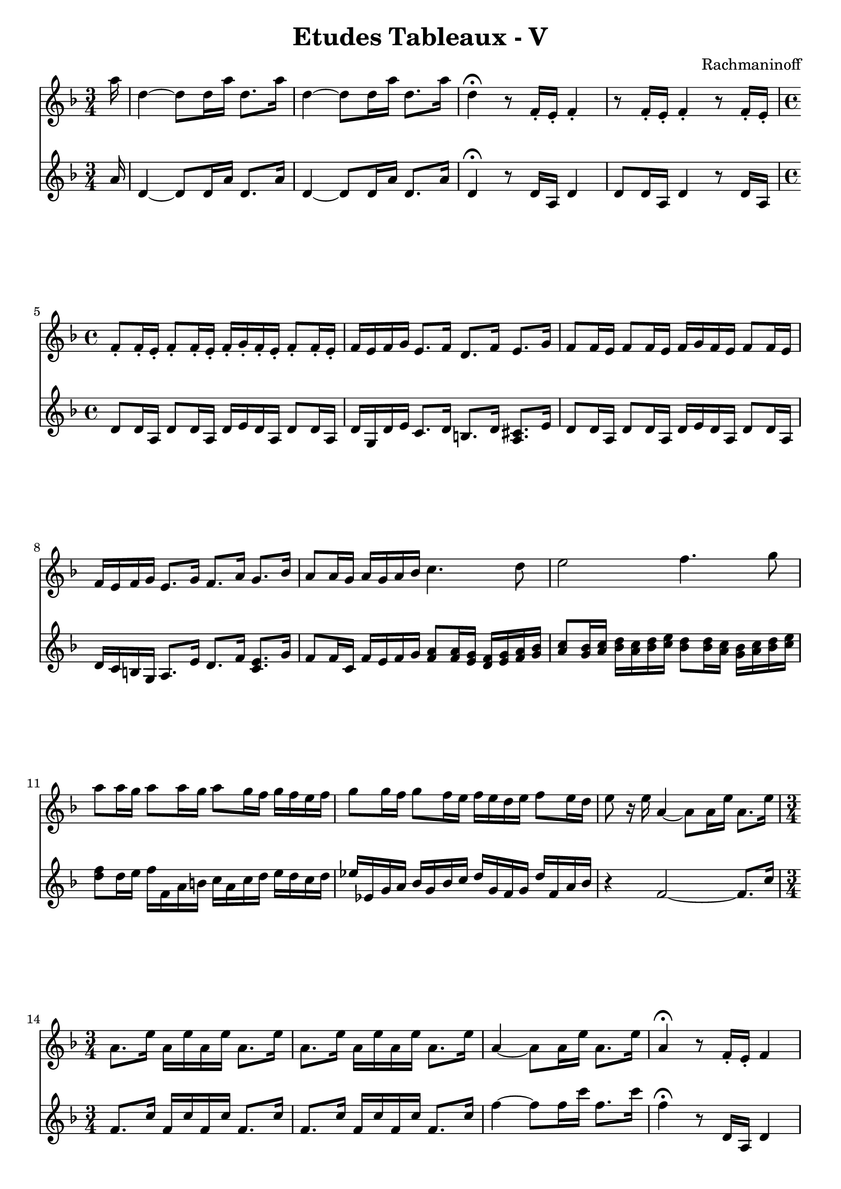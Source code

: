 \version "2.20"

firstVoice = \relative c''' {
  \time 3/4
  \key d \minor
  \clef treble
  
  \partial 16 a16 |
  d,4~ d8 d16 a' d,8. a'16 |
  d,4~ d8 d16 a' d,8. a'16 |
  d,4\fermata r8 f,16-. e-. f4-. |
  r8 f16-. e-. f4-. r8 f16-. e-. |
  
  \time 4/4
  f8-. f16-. e-. f8-. f16-. e-. f-. g-. f-. e-. f8-. f16-. e-. |
  f16 e f g e8. f16 d8. f16 e8. g16 |
  f8 f16 e f8 f16 e f g f e f8 f16 e |
  f16 e f g e8. g16 f8. a16 g8. bes16 |
  a8 a16 g a g a bes c4. d8 |
  e2 f4. g8 |
  a8 a16 g a8 a16 g a8 g16 f g f e f |
  g8 g16 f g8 f16 e f e d e f8 e16 d |
  e8 r16 e a,4~ a8 a16 e' a,8. e'16 |
  \time 3/4
  a,8. e'16 a, e' a, e' a,8. e'16 |
  a,8. e'16 a, e' a, e' a,8. e'16 |
  a,4~ a8 a16 e' a,8. e'16 |
  a,4\fermata r8 f16-. e-. f4 |
  r8 f16-. e-. f4 r8 f16-. e-. |
  \time 4/4
  f8-. f16-. e-. f8-. f16-. e-. f-. g-. f-. e-. f8-. f16-. e |
  f16-. e f g e8. f16 d8. f16 e8. g16 |
  f8 f16 e f8 f16 e f16 g f e f8 f16 e |
  d16 c d e c8. e16 d8. f16 e8. g16 |
  f8 f16 e f8[ r16 a'16] d,4 r8. a'16 |
  d,4 r8. a16 d a d a d8 d16 a |
  d8[ r16 a16] d4 r8. a16 d8 d16 a |
  d8 d16 c d8 d16 c d8 d16 c d16 es d es |
  d8 d16 c d cis d e f e f g e8. f16 |
  d8 d16 e f8. e16 f8. e16 f8. es16 |
  \grace { des16 es } des16 c des es f e f g as g as bes g8. as16 |
  f8 f16 e as8 as16 g as8 as16 g as8 as16 a |
  bes16 a a bes b8 b16 ais b8 b16 ais b8 b16 bis |
  cis16 bis bis cis d8 d16 d d8 c16 bes c bes a bes |
  \time 3/4
  c8 c16 bes c8 bes16 a bes a g a |
  bes8 bes16 a bes8 a16 g a g f g |
  \time 4/4
  a8 a16 g a e a g a e a g a8 r8 |
  \time 2/4
  r2 |
  \time 4/4
  r8 g16 d g d g f g8 r8 r4 |
  \time 3/4
  r4 r8 f16 e f4 |
  r8 f16 e f4 r8 f16 e |
  \time 4/4
  f4 d,2 f4 |
  a1~ |
  a2 bes4. c8 |
  d1~ |
  d2 es |
  f2.~ f8 g |
  a2. bes4 |
  b4. d8 b4. d8 |
  b8. d16 b8. d16 b8. d16 b8. d16 |
  b16 dis d8 b16 fis'8 f16 d16 a' gis8 f16 a e8 |
  
  f8 \ottava #1 d'16 d d a gis8 f d'16 d d a gis8 |
  f16 as f as f as f as f a f a f a f a |
  \time 3/4
  f8 f16[ e] f8 f16 e f g f e |
  r8 d c a g4~ |
  g8a g e \ottava #0 d4~ |
  d4 r2 |
  R2. |
  R2. |
  R2. |
  \time 4/4
  r8. a'16 d4 r8. a16 d4 |
  r8. a'16 d,8. a'16 d,8. a'16 d, a' d, a' |
  d,8. a'16 d, a' d, a' d,8. a'16 d,8. a'16 |
  d,1 |
  \bar "|."

}

secondVoice = \relative c'' {
  \time 3/4
  \key d \minor
  \clef treble
  
  \partial 16 a16 |
  d,4~ d8 d16 a' d,8. a'16 |
  d,4~ d8 d16 a' d,8. a'16 |
  d,4\fermata r8 d16 a d4 |
  8 d16 a d4 r8 d16 a |
  d8 d16 a d8 d16 a d16 e d a d8 d16 a |
  d16 g, d' e c8. d16 b8. d16 <cis a>8. e16 |
  d8 d16 a d8 d16 a d e d a d8 d16 a |
  d16 c b g a8. e'16 d8. f16 <e c>8. g16 |
  f8 f16 c f16 e f g <a f>8 <a f>16 <g e> <f d> <g e> <a f> <bes g> |
  <c a>8 <bes g>16 <c a> <d bes> <c a> <d bes> <e c> <d bes>8 <d bes>16 <c a> <bes g> <c a> <d bes> <e c> |
  <f d>8 d16 e f f, a b c a c d e d c d |
  es16 es, g a bes g bes c d g, f g d' f, a bes |
  r4 f2~ f8. c'16 |
  \time 3/4
  f,8. c'16 f, c' f, c' f,8. c'16 |
  f,8. c'16 f, c' f, c' f,8. c'16 |
  f4~ f8 f16 c' f,8. c'16 |
  f,4\fermata r8 d,16 a d4
  
  
  
}

\header {
  title = "Etudes Tableaux - V"
  composer = "Rachmaninoff"
  tagline = ##f
}

\paper {
  indent = 0.0
  ragged-last-bottom = ##f
  print-all-headers = ##f
  max-systems-per-page = 6
}

\score {
  <<
    \new Staff = "right" \with { midiInstrument = "acoustic grand"} \firstVoice
    \new Staff = "right" \with { midiInstrument = "acoustic grand"} \secondVoice
  >>

  \layout { }

  \midi { }
}